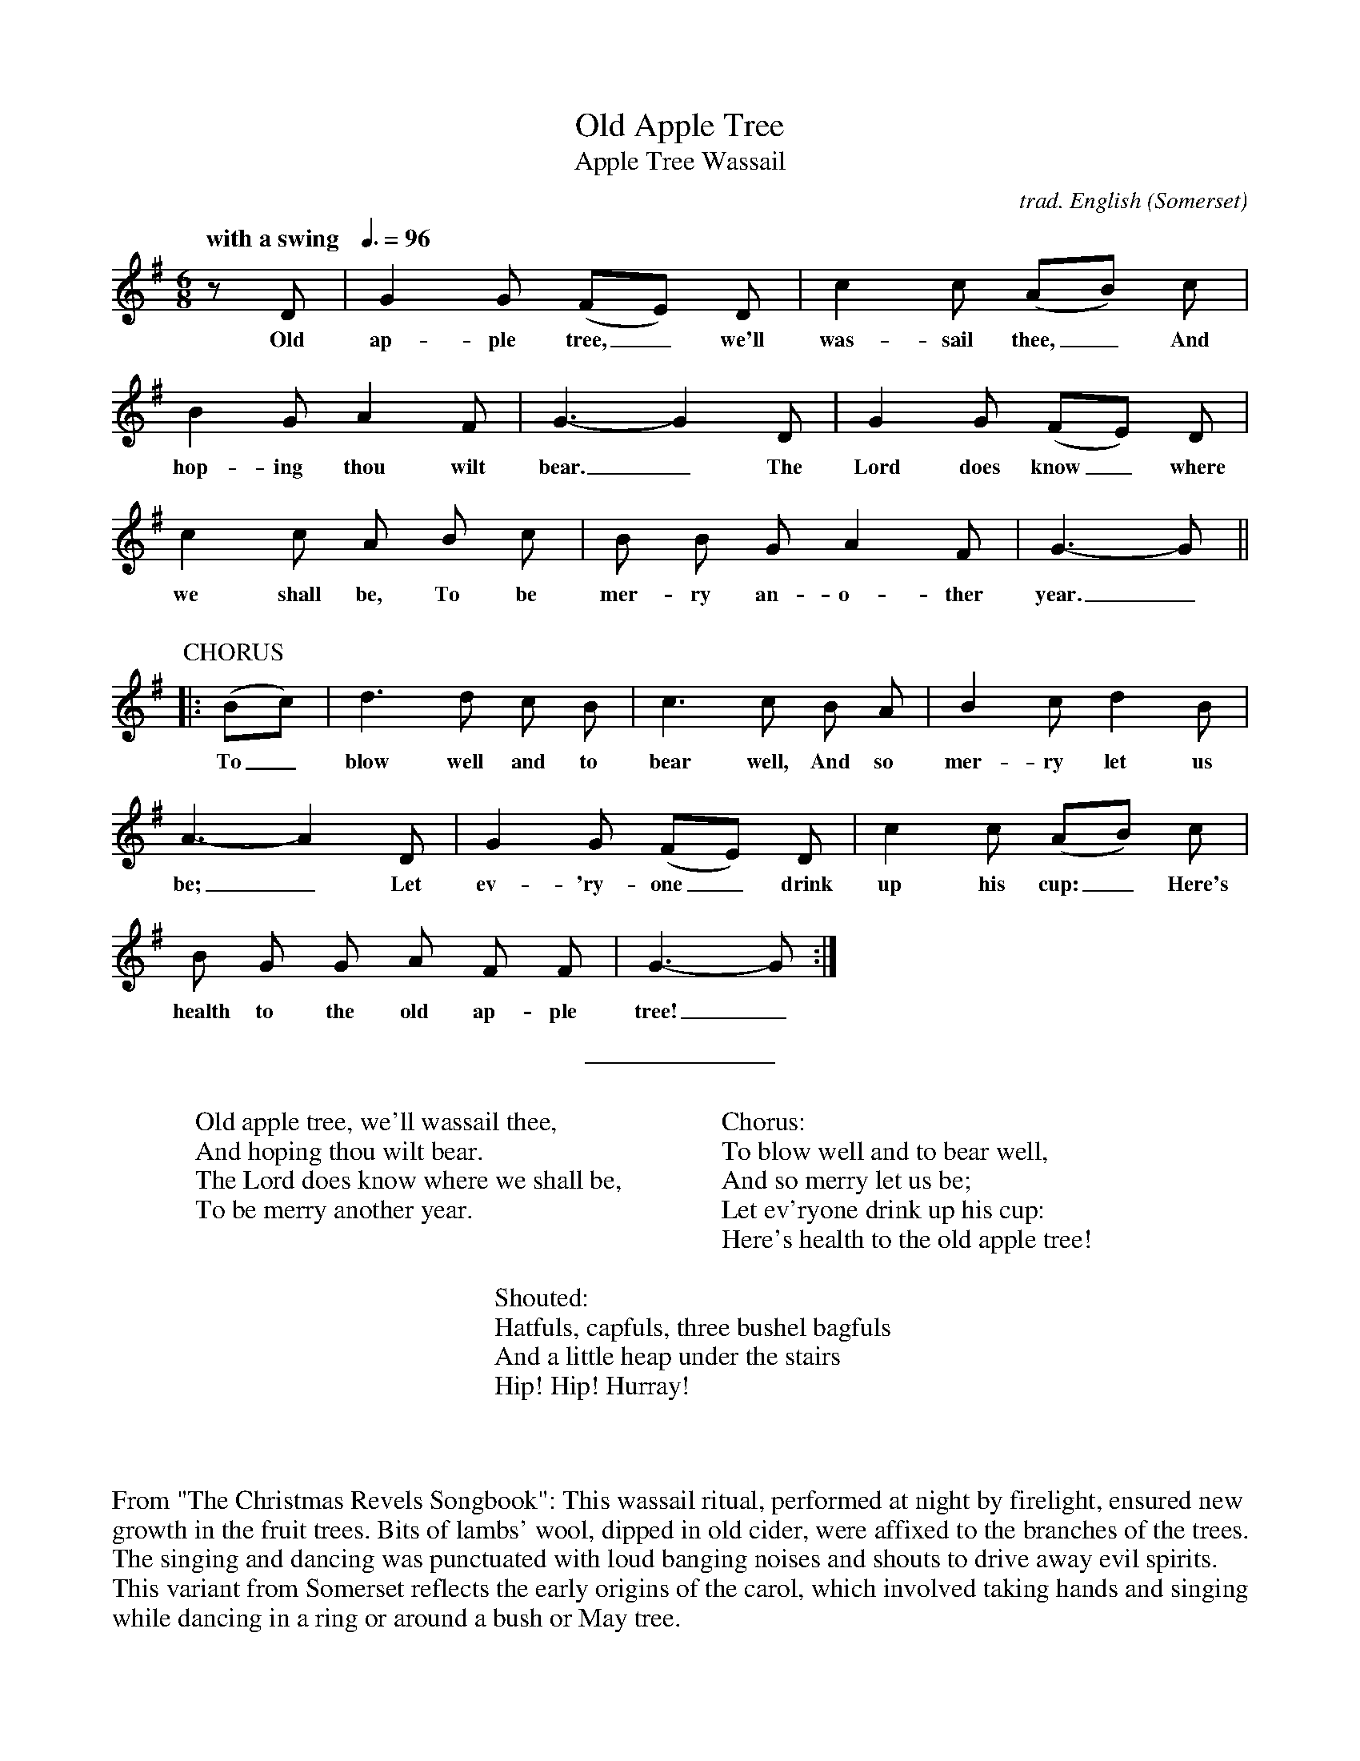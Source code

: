 %abc
I:abc-charset utf-8
%%abc-include _carols.abh

X:1
T:Old Apple Tree
T:Apple Tree Wassail
C:trad. English (Somerset)
U: H = fermata
Q:"with a swing   " 3/8=96
M:6/8
L:1/8
K:G
%
z D | G2 G (FE) D | c2 c (AB) c | 
w: Old ap-ple tree,_we'll was-sail thee,_ And 
%
B2 G A2F | G3-G2 D | G2 G (FE) D | 
w: hop-ing thou wilt bear._ The Lord does know_ where
%
c2 c A B c | B B G A2 F | G3-G ||
w:we shall be, To be mer-ry an-o-ther year._ To_
%
%%vskip 0.5cm
%
P:CHORUS
|: (Bc) | d3 d c B | c3 c B A | B2 c d2 B | 
w: To_ blow well and to bear well, And so mer-ry let us
%
A3-A2 D | G2 G (FE) D | c2 c (AB) c | 
w: be;_ Let ev-'ry-one_ drink up his cup:_ Here's
%
B G G A F F | G3-G :|
w: health to the old ap-ple tree!_
%
%%sep 0.8cm 0.8cm
%
W: Old apple tree, we'll wassail thee,
W: And hoping thou wilt bear.
W: The Lord does know where we shall be,
W: To be merry another year.
W: 
W: Chorus:
W: To blow well and to bear well,
W: And so merry let us be;
W: Let ev'ryone drink up his cup:
W: Here's health to the old apple tree!
W: 
W: Shouted:
W: Hatfuls, capfuls, three bushel bagfuls
W: And a little heap under the stairs
W: Hip! Hip! Hurray!
%
%%vskip 1.8cm
%
%%begintext fill
%%From "The Christmas Revels Songbook":
%%This wassail ritual, performed at night by firelight, ensured new growth in the 
%%fruit trees. Bits of lambs' wool, dipped in old cider, were affixed to the branches
%%of the trees. The singing and dancing was punctuated with loud banging noises
%%and shouts to drive away evil spirits. This variant from Somerset reflects the
%%early origins of the carol, which involved taking hands and singing while dancing
%%in a ring or around a bush or May tree.
%%endtext
 
